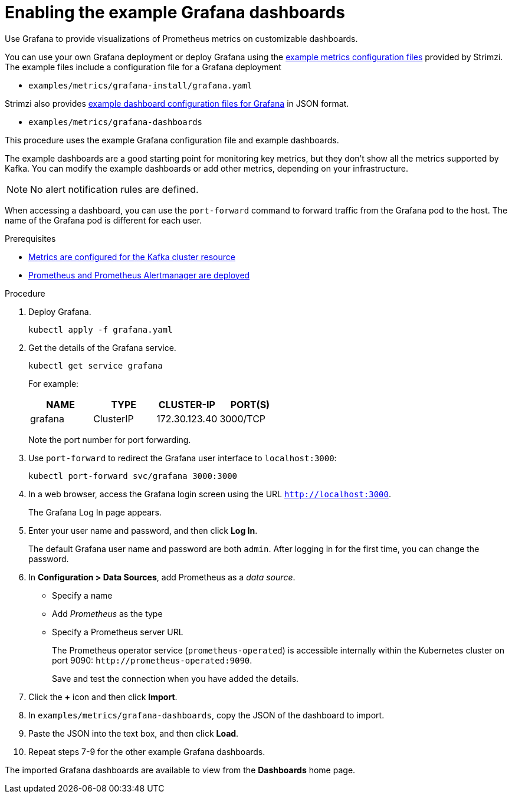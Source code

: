 // This assembly is included in the following assemblies:
//
// metrics/assembly_metrics-grafana.adoc

[id='proc-metrics-grafana-dashboard-{context}']

= Enabling the example Grafana dashboards

[role="_abstract"]
Use Grafana to provide visualizations of Prometheus metrics on customizable dashboards.

You can use your own Grafana deployment or deploy Grafana using the xref:assembly-metrics-config-files-{context}[example metrics configuration files] provided by Strimzi.
The example files include a configuration file for a Grafana deployment

* `examples/metrics/grafana-install/grafana.yaml`

Strimzi also provides xref:ref-metrics-dashboards-{context}[example dashboard configuration files for Grafana] in JSON format.

* `examples/metrics/grafana-dashboards`

This procedure uses the example Grafana configuration file and example dashboards.

The example dashboards are a good starting point for monitoring key metrics, but they don't show all the metrics supported by Kafka.
You can modify the example dashboards or add other metrics, depending on your infrastructure.

NOTE: No alert notification rules are defined.

When accessing a dashboard, you can use the `port-forward` command to forward traffic from the Grafana pod to the host.
The name of the Grafana pod is different for each user.

.Prerequisites
* xref:proc-jmx-exporter-metrics-kafka-deploy-options-{context}[Metrics are configured for the Kafka cluster resource]
* xref:assembly-metrics-prometheus-{context}[Prometheus and Prometheus Alertmanager are deployed]

.Procedure

. Deploy Grafana.
+
[source,shell,subs="+quotes,attributes"]
kubectl apply -f grafana.yaml

. Get the details of the Grafana service.
+
[source,shell]
----
kubectl get service grafana
----
+
For example:
+
[table,stripes=none]
|===
|NAME     |TYPE      |CLUSTER-IP    |PORT(S)

|grafana  |ClusterIP |172.30.123.40 |3000/TCP
|===
+
Note the port number for port forwarding.

. Use `port-forward` to redirect the Grafana user interface to `localhost:3000`:
+
[source,shell]
----
kubectl port-forward svc/grafana 3000:3000
----

. In a web browser, access the Grafana login screen using the URL `http://localhost:3000`.
+
The Grafana Log In page appears.

. Enter your user name and password, and then click *Log In*.
+
The default Grafana user name and password are both `admin`. After logging in for the first time, you can change the password.

. In *Configuration > Data Sources*, add Prometheus as a _data source_.
+
* Specify a name
* Add _Prometheus_ as the type
* Specify a Prometheus server URL
+
The Prometheus operator service (`prometheus-operated`) is accessible internally within the Kubernetes cluster on port 9090: `\http://prometheus-operated:9090`.
+
Save and test the connection when you have added the details.

. Click the *+* icon and then click *Import*.

. In `examples/metrics/grafana-dashboards`, copy the JSON of the dashboard to import.

. Paste the JSON into the text box, and then click *Load*.

. Repeat steps 7-9 for the other example Grafana dashboards.

The imported Grafana dashboards are available to view from the *Dashboards* home page.
